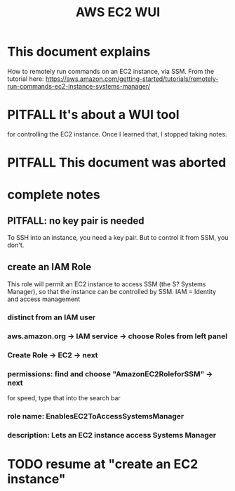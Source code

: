 :PROPERTIES:
:ID:       4e2fe518-b70d-4851-aba1-17f589e78972
:END:
#+title: AWS EC2 WUI
* This document explains
  How to remotely run commands on an EC2 instance, via SSM.
  From the tutorial here:
  https://aws.amazon.com/getting-started/tutorials/remotely-run-commands-ec2-instance-systems-manager/
* PITFALL It's about a WUI tool
  for controlling the EC2 instance.
  Once I learned that, I stopped taking notes.
* PITFALL This document was aborted
* complete notes
** PITFALL: no key pair is needed
   To SSH into an instance, you need a key pair.
   But to control it from SSM, you don't.
** create an IAM Role
   This role will permit an EC2 instance to access SSM (the S? Systems Manager),
   so that the instance can be controlled by SSM.
   IAM = Identity and access management
*** distinct from an IAM user
*** aws.amazon.org -> IAM service -> choose Roles from left panel
*** Create Role -> EC2 -> next
*** permissions: find and choose "AmazonEC2RoleforSSM" -> next
    for speed, type that into the search bar
*** role name: EnablesEC2ToAccessSystemsManager
*** description: Lets an EC2 instance access Systems Manager
* TODO resume at "create an EC2 instance"
